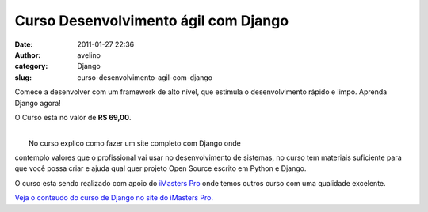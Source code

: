 Curso Desenvolvimento ágil com Django
#####################################
:date: 2011-01-27 22:36
:author: avelino
:category: Django
:slug: curso-desenvolvimento-agil-com-django

Comece a desenvolver com um framework de alto nível, que estimula o
desenvolvimento rápido e limpo. Aprenda Django agora!

O Curso esta no valor de **R$ 69,00**.

.. raw:: html

   <div class="separator" style="clear: both; text-align: center;">

|image0|

.. raw:: html

   </div>

| 
|  No curso explico como fazer um site completo com Django onde
contemplo valores que o profissional vai usar no desenvolvimento de
sistemas, no curso tem materiais suficiente para que você possa criar e
ajuda qual quer projeto Open Source escrito em Python e Django.

O curso esta sendo realizado com apoio do `iMasters Pro`_ onde temos
outros curso com uma qualidade excelente.

.. raw:: html

   <div style="text-align: center;">

`Veja o conteudo do curso de Django no site do iMasters Pro.`_

.. raw:: html

   </div>

.. _iMasters Pro: http://pro.imasters.com.br/
.. _Veja o conteudo do curso de Django no site do iMasters Pro.: http://pro.imasters.com.br/online/cursos/desenvolvimento-agil-com-django/

.. |image0| image:: http://static.imasters.com.br/img/imgbase/31108.png
   :target: http://static.imasters.com.br/img/imgbase/31108.png

